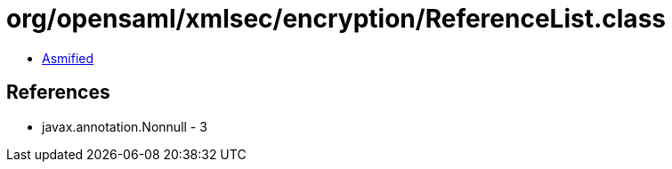 = org/opensaml/xmlsec/encryption/ReferenceList.class

 - link:ReferenceList-asmified.java[Asmified]

== References

 - javax.annotation.Nonnull - 3
